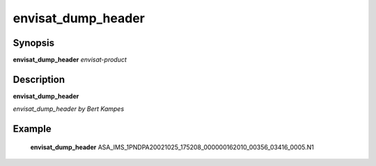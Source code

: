 .. index:: ! envisat_dump_header  

************      
envisat_dump_header
************      

Synopsis
--------
**envisat_dump_header** *envisat-product* 


Description
-----------
**envisat_dump_header**              
   
*envisat_dump_header by Bert Kampes*
 

Example
-------
    **envisat_dump_header** ASA_IMS_1PNDPA20021025_175208_000000162010_00356_03416_0005.N1  



